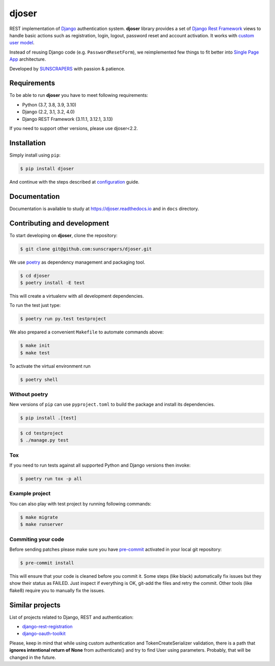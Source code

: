 ======
djoser
======

.. image:: https://img.shields.io/pypi/v/djoser.svg
   :target: https://pypi.org/project/djoser

.. image:: https://img.shields.io/travis/sunscrapers/djoser/master.svg
   :target: https://travis-ci.org/sunscrapers/djoser

.. image:: https://img.shields.io/codecov/c/github/sunscrapers/djoser.svg
   :target: https://codecov.io/gh/sunscrapers/djoser

.. image:: https://api.codacy.com/project/badge/Grade/c9bf80318d2741e5bb63912a5e0b32dc
   :alt: Codacy Badge
   :target: https://app.codacy.com/app/dekoza/djoser?utm_source=github.com&utm_medium=referral&utm_content=sunscrapers/djoser&utm_campaign=Badge_Grade_Dashboard

.. image:: https://img.shields.io/pypi/dm/djoser
   :target: https://img.shields.io/pypi/dm/djoser


REST implementation of `Django <https://www.djangoproject.com/>`_ authentication
system. **djoser** library provides a set of `Django Rest Framework <https://www.django-rest-framework.org/>`_
views to handle basic actions such as registration, login, logout, password
reset and account activation. It works with
`custom user model <https://docs.djangoproject.com/en/dev/topics/auth/customizing/>`_.

Instead of reusing Django code (e.g. ``PasswordResetForm``), we reimplemented
few things to fit better into `Single Page App <https://en.wikipedia.org/wiki/Single-page_application>`_
architecture.

Developed by `SUNSCRAPERS <http://sunscrapers.com/>`_ with passion & patience.

.. image:: https://asciinema.org/a/94J4eG2tSBD2iEfF30a6vGtXw.png
  :target: https://asciinema.org/a/94J4eG2tSBD2iEfF30a6vGtXw

Requirements
============

To be able to run **djoser** you have to meet following requirements:

- Python (3.7, 3.8, 3.9, 3.10)
- Django (2.2, 3.1, 3.2, 4.0)
- Django REST Framework (3.11.1, 3.12.1, 3.13)

If you need to support other versions, please use djoser<2.2.

Installation
============

Simply install using ``pip``:

.. code-block:: bash

    $ pip install djoser

And continue with the steps described at
`configuration <https://djoser.readthedocs.io/en/latest/getting_started.html#configuration>`_
guide.

Documentation
=============

Documentation is available to study at
`https://djoser.readthedocs.io <https://djoser.readthedocs.io>`_
and in ``docs`` directory.

Contributing and development
============================

To start developing on **djoser**, clone the repository:

.. code-block:: bash

    $ git clone git@github.com:sunscrapers/djoser.git

We use `poetry <https://python-poetry.org/>`_ as dependency management and packaging tool.

.. code-block:: bash

    $ cd djoser
    $ poetry install -E test

This will create a virtualenv with all development dependencies.

To run the test just type:

.. code-block:: bash

    $ poetry run py.test testproject

We also prepared a convenient ``Makefile`` to automate commands above:

.. code-block:: bash

    $ make init
    $ make test

To activate the virtual environment run

.. code-block:: bash

    $ poetry shell

Without poetry
--------------

New versions of ``pip`` can use ``pyproject.toml`` to build the package and install its dependencies.

.. code-block:: bash

    $ pip install .[test]

.. code-block:: bash

    $ cd testproject
    $ ./manage.py test

Tox
---

If you need to run tests against all supported Python and Django versions then invoke:

.. code-block:: bash

    $ poetry run tox -p all

Example project
---------------

You can also play with test project by running following commands:

.. code-block:: bash

    $ make migrate
    $ make runserver

Commiting your code
-------------------

Before sending patches please make sure you have `pre-commit <https://pre-commit.com/>`_ activated in your local git repository:

.. code-block:: bash

    $ pre-commit install

This will ensure that your code is cleaned before you commit it.
Some steps (like black) automatically fix issues but they show their status as FAILED.
Just inspect if everything is OK, git-add the files and retry the commit.
Other tools (like flake8) require you to manually fix the issues.


Similar projects
================

List of projects related to Django, REST and authentication:

- `django-rest-registration <https://github.com/apragacz/django-rest-registration>`_
- `django-oauth-toolkit <https://github.com/evonove/django-oauth-toolkit>`_

Please, keep in mind that while using custom authentication and TokenCreateSerializer
validation, there is a path that **ignores intentional return of None** from authenticate()
and try to find User using parameters. Probably, that will be changed in the future.
